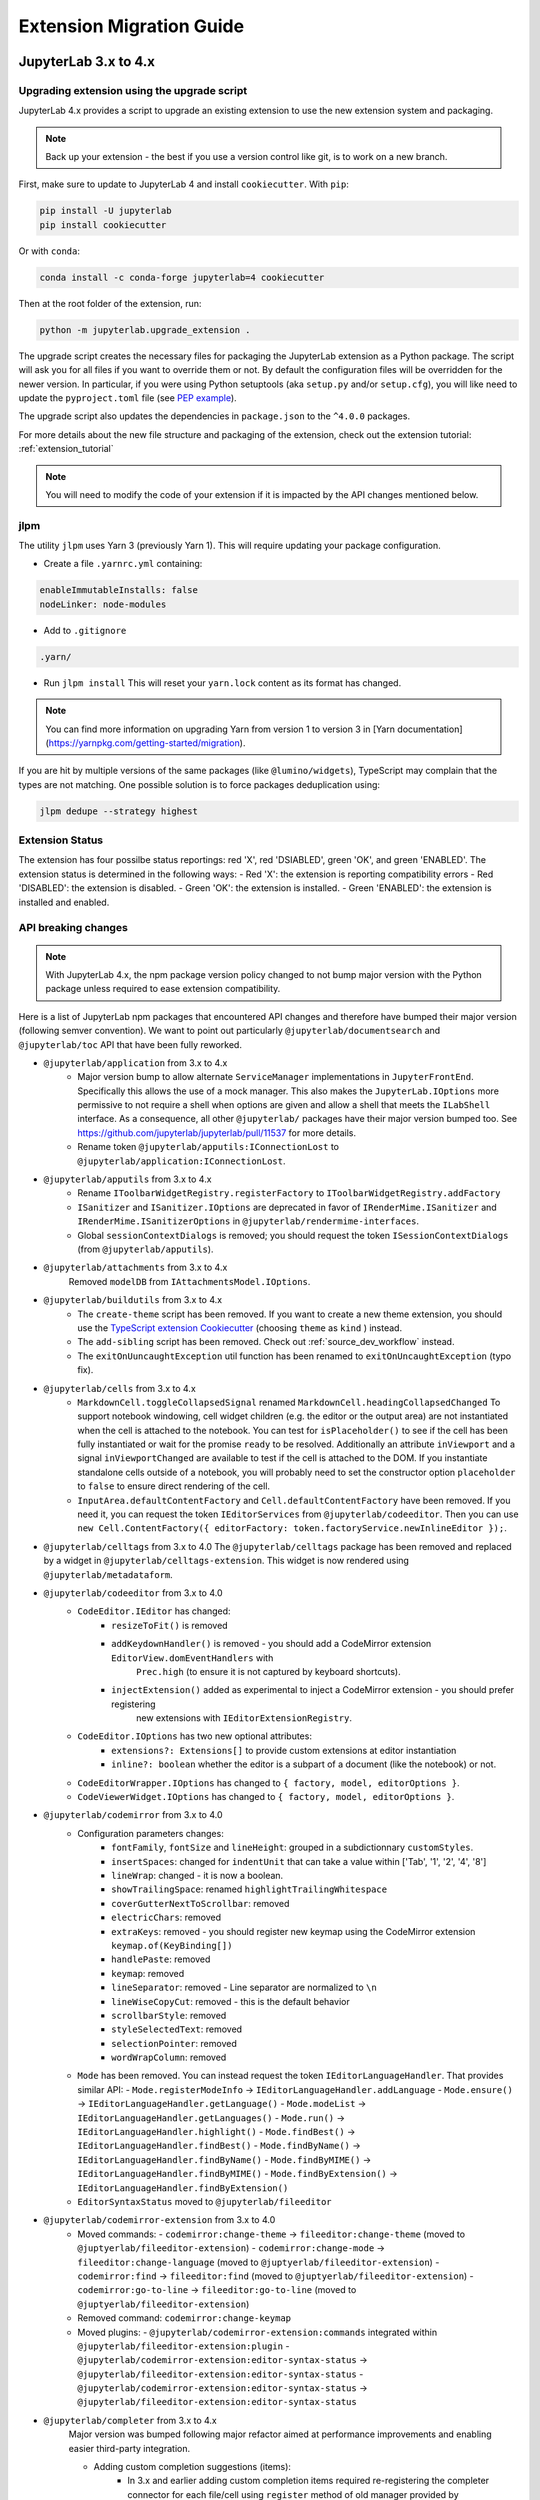 .. Copyright (c) Jupyter Development Team.
.. Distributed under the terms of the Modified BSD License.

.. _extension_migration:

Extension Migration Guide
================================================

JupyterLab 3.x to 4.x
---------------------

Upgrading extension using the upgrade script
^^^^^^^^^^^^^^^^^^^^^^^^^^^^^^^^^^^^^^^^^^^^

JupyterLab 4.x provides a script to upgrade an existing extension to use the new extension system and packaging.

.. note::

    Back up your extension - the best if you use a version control like git, is to work on a new branch.

First, make sure to update to JupyterLab 4 and install ``cookiecutter``. With ``pip``:

.. code:: bash

   pip install -U jupyterlab
   pip install cookiecutter


Or with ``conda``:

.. code:: bash

   conda install -c conda-forge jupyterlab=4 cookiecutter


Then at the root folder of the extension, run:

.. code:: bash

   python -m jupyterlab.upgrade_extension .

The upgrade script creates the necessary files for packaging the JupyterLab extension as a Python package.
The script will ask you for all files if you want to override them or not. By default the configuration files
will be overridden for the newer version. In particular, if you were using Python setuptools (aka ``setup.py``
and/or ``setup.cfg``), you will like need to update the ``pyproject.toml`` file (see
`PEP example <https://peps.python.org/pep-0621/#example>`_).

The upgrade script also updates the dependencies in ``package.json`` to the ``^4.0.0`` packages.

For more details about the new file structure and packaging of the extension, check out the extension tutorial: :ref:`extension_tutorial`

.. note::

    You will need to modify the code of your extension if it is impacted by the API changes mentioned below.

jlpm
^^^^

The utility ``jlpm`` uses Yarn 3 (previously Yarn 1). This will require updating your
package configuration.

- Create a file ``.yarnrc.yml`` containing:

.. code-block:: yaml

   enableImmutableInstalls: false
   nodeLinker: node-modules

- Add to ``.gitignore``

.. code-block::

   .yarn/

- Run ``jlpm install``
  This will reset your ``yarn.lock`` content as its format has changed.

.. note::

   You can find more information on upgrading Yarn from version 1 to version 3 in
   [Yarn documentation](https://yarnpkg.com/getting-started/migration).

If you are hit by multiple versions of the same packages (like ``@lumino/widgets``),
TypeScript may complain that the types are not matching. One possible solution
is to force packages deduplication using:

.. code-block:: sh

   jlpm dedupe --strategy highest

Extension Status
^^^^^^^^^^^^^^^^
The extension has four possilbe status reportings: red 'X', red 'DSIABLED', green 'OK', and green 'ENABLED'.
The extension status is determined in the following ways:
- Red 'X': the extension is reporting compatibility errors
- Red 'DISABLED': the extension is disabled.
- Green 'OK': the extension is installed.
- Green 'ENABLED': the extension is installed and enabled.

API breaking changes
^^^^^^^^^^^^^^^^^^^^

.. note::

   With JupyterLab 4.x, the npm package version policy changed to not bump major version with
   the Python package unless required to ease extension compatibility.

Here is a list of JupyterLab npm packages that encountered API changes and therefore have
bumped their major version (following semver convention). We want to point out particularly
``@jupyterlab/documentsearch`` and ``@jupyterlab/toc`` API that have been fully reworked.

- ``@jupyterlab/application`` from 3.x to 4.x
   * Major version bump to allow alternate ``ServiceManager`` implementations in ``JupyterFrontEnd``.
     Specifically this allows the use of a mock manager.
     This also makes the ``JupyterLab.IOptions`` more permissive to not require a shell when options are
     given and allow a shell that meets the ``ILabShell`` interface.
     As a consequence, all other ``@jupyterlab/`` packages have their major version bumped too.
     See https://github.com/jupyterlab/jupyterlab/pull/11537 for more details.
   * Rename token ``@jupyterlab/apputils:IConnectionLost`` to ``@jupyterlab/application:IConnectionLost``.
- ``@jupyterlab/apputils`` from 3.x to 4.x
   * Rename ``IToolbarWidgetRegistry.registerFactory`` to ``IToolbarWidgetRegistry.addFactory``
   * ``ISanitizer`` and ``ISanitizer.IOptions`` are deprecated in favor of ``IRenderMime.ISanitizer`` and
     ``IRenderMime.ISanitizerOptions`` in ``@jupyterlab/rendermime-interfaces``.
   * Global ``sessionContextDialogs`` is removed; you should request the token ``ISessionContextDialogs`` (from ``@jupyterlab/apputils``).
- ``@jupyterlab/attachments`` from 3.x to 4.x
   Removed ``modelDB`` from ``IAttachmentsModel.IOptions``.
- ``@jupyterlab/buildutils`` from 3.x to 4.x
   * The ``create-theme`` script has been removed. If you want to create a new theme extension, you
     should use the `TypeScript extension Cookiecutter <https://github.com/jupyterlab/extension-cookiecutter-ts>`_
     (choosing ``theme`` as ``kind`` ) instead.
   * The ``add-sibling`` script has been removed. Check out :ref:`source_dev_workflow` instead.
   * The ``exitOnUuncaughtException`` util function has been renamed to ``exitOnUncaughtException`` (typo fix).
- ``@jupyterlab/cells`` from 3.x to 4.x
   * ``MarkdownCell.toggleCollapsedSignal`` renamed ``MarkdownCell.headingCollapsedChanged``
     To support notebook windowing, cell widget children (e.g. the editor or the output area) are not instantiated
     when the cell is attached to the notebook. You can test for ``isPlaceholder()`` to see if the cell has been
     fully instantiated or wait for the promise ``ready`` to be resolved. Additionally an attribute ``inViewport``
     and a signal ``inViewportChanged`` are available to test if the cell is attached to the DOM.
     If you instantiate standalone cells outside of a notebook, you will probably need to set the constructor option
     ``placeholder`` to ``false`` to ensure direct rendering of the cell.
   * ``InputArea.defaultContentFactory`` and ``Cell.defaultContentFactory`` have been removed. If you need it, you
     can request the token ``IEditorServices`` from ``@jupyterlab/codeeditor``. Then you can use
     ``new Cell.ContentFactory({ editorFactory: token.factoryService.newInlineEditor });``.
- ``@jupyterlab/celltags`` from 3.x to 4.0
  The ``@jupyterlab/celltags`` package has been removed and replaced by a widget in ``@jupyterlab/celltags-extension``.
  This widget is now rendered using ``@jupyterlab/metadataform``.
- ``@jupyterlab/codeeditor`` from 3.x to 4.0
   * ``CodeEditor.IEditor`` has changed:
      - ``resizeToFit()`` is removed
      - ``addKeydownHandler()`` is removed - you should add a CodeMirror extension ``EditorView.domEventHandlers`` with
         ``Prec.high`` (to ensure it is not captured by keyboard shortcuts).
      - ``injectExtension()`` added as experimental to inject a CodeMirror extension - you should prefer registering
         new extensions with ``IEditorExtensionRegistry``.
   * ``CodeEditor.IOptions`` has two new optional attributes:
      - ``extensions?: Extensions[]`` to provide custom extensions at editor instantiation
      - ``inline?: boolean`` whether the editor is a subpart of a document (like the notebook) or not.
   * ``CodeEditorWrapper.IOptions`` has changed to ``{ factory, model, editorOptions }``.
   * ``CodeViewerWidget.IOptions`` has changed to ``{ factory, model, editorOptions }``.
- ``@jupyterlab/codemirror`` from 3.x to 4.0
   * Configuration parameters changes:
      - ``fontFamily``, ``fontSize`` and ``lineHeight``: grouped in a subdictionnary ``customStyles``.
      - ``insertSpaces``: changed for ``indentUnit`` that can take a value within ['Tab', '1', '2', '4', '8']
      - ``lineWrap``: changed - it is now a boolean.
      - ``showTrailingSpace``: renamed ``highlightTrailingWhitespace``
      - ``coverGutterNextToScrollbar``: removed
      - ``electricChars``: removed
      - ``extraKeys``: removed - you should register new keymap using the CodeMirror extension ``keymap.of(KeyBinding[])``
      - ``handlePaste``: removed
      - ``keymap``: removed
      - ``lineSeparator``: removed - Line separator are normalized to ``\n``
      - ``lineWiseCopyCut``: removed - this is the default behavior
      - ``scrollbarStyle``: removed
      - ``styleSelectedText``: removed
      - ``selectionPointer``: removed
      - ``wordWrapColumn``: removed
   * ``Mode`` has been removed. You can instead request the token ``IEditorLanguageHandler``. That provides
     similar API:
     - ``Mode.registerModeInfo`` -> ``IEditorLanguageHandler.addLanguage``
     - ``Mode.ensure()`` -> ``IEditorLanguageHandler.getLanguage()``
     - ``Mode.modeList`` -> ``IEditorLanguageHandler.getLanguages()``
     - ``Mode.run()`` -> ``IEditorLanguageHandler.highlight()``
     - ``Mode.findBest()`` -> ``IEditorLanguageHandler.findBest()``
     - ``Mode.findByName()`` -> ``IEditorLanguageHandler.findByName()``
     - ``Mode.findByMIME()`` -> ``IEditorLanguageHandler.findByMIME()``
     - ``Mode.findByExtension()`` -> ``IEditorLanguageHandler.findByExtension()``
   * ``EditorSyntaxStatus`` moved to ``@jupyterlab/fileeditor``
- ``@jupyterlab/codemirror-extension`` from 3.x to 4.0
   * Moved commands:
     - ``codemirror:change-theme`` -> ``fileeditor:change-theme`` (moved to ``@juptyerlab/fileeditor-extension``)
     - ``codemirror:change-mode`` -> ``fileeditor:change-language`` (moved to ``@juptyerlab/fileeditor-extension``)
     - ``codemirror:find`` -> ``fileeditor:find`` (moved to ``@juptyerlab/fileeditor-extension``)
     - ``codemirror:go-to-line`` -> ``fileeditor:go-to-line`` (moved to ``@juptyerlab/fileeditor-extension``)
   * Removed command: ``codemirror:change-keymap``
   * Moved plugins:
     - ``@jupyterlab/codemirror-extension:commands`` integrated within ``@jupyterlab/fileeditor-extension:plugin``
     - ``@jupyterlab/codemirror-extension:editor-syntax-status`` -> ``@jupyterlab/fileeditor-extension:editor-syntax-status``
     - ``@jupyterlab/codemirror-extension:editor-syntax-status`` -> ``@jupyterlab/fileeditor-extension:editor-syntax-status``
- ``@jupyterlab/completer`` from 3.x to 4.x
   Major version was bumped following major refactor aimed at performance improvements and enabling easier third-party integration.

   * Adding custom completion suggestions (items):
      - In 3.x and earlier adding custom completion items required re-registering the completer connector for each file/cell
        using ``register`` method of old manager provided by ``ICompletionManager`` token; in 4.x this token and associated
        ``ICompletableAttributes`` interface was removed and a proper method of registering a custom source of completions
        (a provider of completions) was added. To create a completer provider  for JupyterLab, users need to implement the
        ``ICompletionProvider`` interface and then register this provider with ``ICompletionProviderManager`` token.
      - In 3.x merging completions from different sources had to be performed by creating a connector internally merging
        results from other connectors. in 4.x ``IProviderReconciliator`` is used to merge completions from multiple providers,
        and can be customised in constructor for custom completion handlers (``CompletionHandler``); customizing reconciliator
        in JupyterLab-managed completers is not yet possible.
   * Rendering with ``Completer.IRenderer``:
      - In 3.x it was not possible to easily swap the renderer of JupyterLab-managed completers.
        In 4.x the renderer from the completion provider with highest rank is now used for all
        JupyterLab-managed completers. This behaviour is subject to revision in the future (please leave feedback).
      - Completer box is now using delayed rendering for off-screen content to improve time to first paint
        for top suggestions. To position the completer without rendering all items we search for the widest
        item using heuristic which can be adjusted in custom renderers (``itemWidthHeuristic``).
      - The documentation panel now implements a loading indicator (a progress bar) customizable via
        optional ``createLoadingDocsIndicator`` renderer method.
      - ``createItemNode`` was removed in favour of ``createCompletionItemNode`` which is now required.
      - ``createCompletionItemNode`` is no longer responsible for sanitization of labels which is now a
        responsibility of the model (see below).
   * Model:
      - In 3.x it was not possible to easily swap the model of JupyterLab-managed completers.
        In 4.x the model factory from the completion provider with highest rank is now used for
        JupyterLab-managed completers. This behaviour is subject to revision in the future (please leave feedback).
      - Old methods for updating and accessing the completion items: ``setOptions``, ``options``, and ``items`` were removed
        in favour of ``completionItems`` and ``setCompletionItems`` which are now required members of ``Completer.IModel``.
      - New signal ``queryChanged`` was added and has to be emitted by models.
      - Model is now responsible for sanitization of labels and preserving original label on ``insertText`` attribute
        (if not already defined); this change was required to properly handle escaping of HTML tags.
- ``@jupyterlab/codeeditor`` from 3.x to 4.x
   * Remove ``ISelectionStyle`` (and therefore ``defaultSelectionStyle`` and ``IEditor.selectionStyle``). This was envisaged
     for real-time collaboration. But this is not used in the final implementation.
- ``@jupyterlab/console`` from 3.x to 4.x
   The type of ``IConsoleHistory.sessionContext`` has been updated to ``ISessionContext | null`` instead of ``ISessionContext``.
   This might break the compilation of plugins accessing the ``sessionContext`` from a ``ConsoleHistory``,
   in particular those with the strict null checks enabled.
- ``@jupyterlab/coreutils`` from 3.x to 4.x
   The ``Time`` namespace does not use the ``moment`` library anymore for managing dates. Instead it switched to using
   the ``Intl`` API now available in modern web browsers. The ``Time.format`` function is still available but does not accept the
   ``timeFormat`` argument anymore.
- ``@jupyterlab/debugger`` from 3.x to 4.x
   * The command ``debugger:pause`` command ID has been renamed ``debugger:pause-on-exceptions`` to avoid ambiguity with
     pausing the current running thread.
- ``@jupyterlab/docmanager`` from 3.x to 4.x
   * The ``renameDialog`` now receives the ``DocumentRegistry.Context`` instead of a path.
   * The interface ``DocumentManager.IWidgetOpener`` is now ``IDocumentWidgetOpener`` and is provided
     by a new plugin ``@jupyterlab/docmanager-extension:opener``.
     The ``IDocumentWidgetOpener`` interface also now defines an ```opened``` signal that is emitted when a widget is opened.
   * Removed the property ``docProviderFactory`` from the interface ``DocumentManager.IOptions``.
- ``@jupyterlab/docregister`` from 3.x to 4.x
   * ``TextModelFactory.preferredLanguage(path: string)`` will always return ``''``. The editor languages is not available globally to provided it.
     You can recover the feature if needed, by requesting the token ``IEditorLanguageHandler`` from ``@jupyterlab/codemirror``. Then you can use
     ``token.findByFileName(widget.context.path)?.name ?? ''``.
- ``@jupyterlab/docprovider`` from 3.x to 4.x
   This package is no longer present in JupyterLab. For documentation related to Real-Time Collaboration, please check out
   `RTC's documentation <https://jupyterlab.readthedocs.io/en/latest/user/rtc.html>`_
- ``@jupyterlab/docregistry`` from 3.x to 4.x
   * Removed the property ``docProviderFactory`` from the interface ``Context.IOptions``.
   * The constructor of the class ``DocumentModel`` receives a parameter ``DocumentModel.IOptions``.
   * The method ``IModelFactory.createNew`` receives a parameter ``DocumentRegistry.IModelOptions``.
   * The method ``TextModelFactory.createNew`` receives a parameter ``DocumentModel.IOptions``.
- ``@jupyterlab/documentsearch`` from 3.x to 4.x
   * ``@jupyterlab/documentsearch:plugin`` has been renamed to ``@jupyterlab/documentsearch-extension:plugin``
   * ``@jupyterlab/documentsearch:labShellWidgetListener`` has been renamed to ``@jupyterlab/documentsearch-extension:labShellWidgetListener``

   This may impact application configuration (for instance if the plugin was disabled).
   The search provider API has been fully reworked. But the logic is similar, for new type of documents
   you will need to register a ``ISearchProviderFactory`` to the ``ISearchProviderRegistry``. The
   factory will build a ``ISearchProvider`` for the document widget.
- ``@jupyterlab/extensionmanager`` from 3.x to 4.x
   The frontend API has been drastically reduced to fetch all information from the backend. It is now advised
   that you implement a custom ``ExtensionManager`` class for your needs rather than overriding the frontend plugins.
   See ``jupyterlab/extensions/pypi.py`` for an example using PyPI.org and pip. You can then register your manager
   by defining an entry point in the Python package; see ``pyproject.toml::project.entry-points."jupyterlab.extension_manager_v1"``.
- ``@jupyterlab/fileeditor`` from 3.x to 4.x
   Remove the class ``FileEditorCodeWrapper``, instead, you can use ``CodeEditorWrapper`` from ``@jupyterlab/codeeditor``.
- ``@jupyterlab/filebrowser`` from 3.x to 4.x
   * Remove the property ``defaultBrowser`` from the interface  ``IFileBrowserFactory``. The default browser is now provided by it own
     plugin by requiring the token ``IDefaultFileBrowser``.
   * Remove the ``useFuzzyFilter`` setter from the ``FileBrowser`` class.
- ``@jupyterlab/filebrowser-extension`` from 3.x to 4.x
   Remove command ``filebrowser:create-main-launcher``. You can replace by ``launcher:create`` (same behavior)
   All launcher creation actions are moved to ``@jupyterlab/launcher-extension``.
- ``@jupyterlab/imageviewer-extension`` from 3.x to 4.x
   Removed ``addCommands`` from public API
- ``@jupyterlab/mainmenu`` from 3.x to 4.x
   * ``IMainMenu.addMenu`` signature changed from ``addMenu(menu: Menu, options?: IMainMenu.IAddOptions): void``
     to ``addMenu(menu: Menu, update?: boolean, options?: IMainMenu.IAddOptions): void``
   * Removed ``createEditMenu``, ``createFileMenu``, ``createKernelMenu``, ``createViewMenu``, ``createRunMenu``,
     ``createTabsMenu``, ``createHelpMenu`` from public API.
- ``@jupyterlab/notebook`` from 3.x to 4.x
   * ``NotebookWidgetFactory.IOptions`` has no ``sessionDialogs`` option any more.
   * The ``NotebookPanel._onSave`` method is now ``private``.
   * ``NotebookActions.collapseAll`` method renamed to ``NotebookActions.collapseAllHeadings``.
   * Command ``Collapsible_Headings:Toggle_Collapse`` renamed to ``notebook:toggle-heading-collapse``.
   * Command ``Collapsible_Headings:Collapse_All`` renamed to ``notebook:collapse-all-headings``.
   * Command ``Collapsible_Headings:Expand_All`` renamed to ``notebook:expand-all-headings``.
   * To support windowing, a new method ``scrollToItem(index, behavior)`` is available to scroll to any
     cell that may or may not be in the DOM. And new ``cellInViewportChanged`` signal is available to listen
     for cells entering or leaving the viewport (in windowing mode). And ``scrollToCell(cell)`` is now returning
     a ``Promise<void>`` calling internally ``scrollToItem``.
   * ``fullyRendered``, ``placeholderCellRendered`` and ``remainingCellToRenderCount`` have been removed.
     The defer rendering mode still exists. It will render some cells during spare CPU Idle time.
   * Settings ``numberCellsToRenderDirectly``, ``remainingTimeBeforeRescheduling``, ``renderCellOnIdle``,
     ``observedTopMargin`` and ``observedBottomMargin`` have been removed. Instead a ``windowingMode``
     with value of *defer*, *full* or *none* and ``overscanCount`` have been added to manage the rendering
     mode.
   * Added the property ``sharedModel`` to the interface ``NotebookModel.IOptions``.
   * The method ``NotebookModelFactory.createNew`` receives a parameter ``NotebookModelFactory.IModelOptions``.
   * The default Notebook toolbar's ``restart-and-run`` button now refers to the command
     ``notebook:restart-run-all`` instead of ``runmenu:restart-and-run-all``.
   * ``StaticNotebook.defaultContentFactory`` has been removed. If you need it, you can request the token
     ``IEditorServices`` from ``@jupyterlab/codeeditor``. You can obtain it by requested
     ``new NotebookPanel.ContentFactory({ editorFactory: token.factoryService.newInlineEditor });``
   * ``notebooktools`` module does not provides anymore the ``ActiveCellTool``, the ``NotebookMetadataEditorTool``
     and the ``CellMetadataEditorTool``. All these widget are replaced by widgets in ``@jupyterlab/notebook-extension``,
     and are rendered using ``@jupyterlab/metadataform``.
     The ``KeySelector`` has also been removed as not used anymore, replaced by the use of ``@jupyterlab/metadataform``
     to provides selection for metadata keys.
- ``@jupyterlab/rendermime`` from 3.x to 4.x
   * The markdown parser has been extracted to its own plugin ``@jupyterlab/markedparser-extension:plugin``
     that provides a new token ``IMarkdownParser`` (defined in ``@jupyterlab/rendermime``).
     Consequently the ``IRendererFactory.createRenderer`` has a new option ``markdownParser``.
   * [Not breaking] ``IRenderMime.IExtension`` has a new optional ``description: string`` attribute for documentation.
- ``@jupyterlab/rendermime-interfaces`` from 3.x to 4.x
  Remove ``IRenderMime.IRenderer.translator?`` attribute; the translator object is still passed to
  the constructor if needed by the renderer factory.
- ``@jupyterlab/services`` from 6.x to 7.x
   * Remove ``Contents.IDrive.modelDBFactory`` and ``Contents.IManager.getModelDBFactory``.
   * Added ``Contents.IDrive.sharedModelFactory`` and ``Contents.IManager.getsharedModelFactory``.
- ``@jupyterlab/shared-models`` from 3.x to 4.x
   This package is no longer present in JupyterLab. For documentation related to the shared models,
   please check out `@jupyter/ydoc documentation <https://jupyter-ydoc.readthedocs.io/en/latest>`_.
- ``@jupyterlab/statusbar`` from 3.x to 4.x
   * Setting ``@jupyterlab/statusbar-extension:plugin . startMode`` moved to ``@jupyterlab/application-extension:shell . startMode``
   * Plugin ``@jupyterlab/statusbar-extension:mode-switch`` renamed to ``@jupyterlab/application-extension:mode-switch``
   * Plugin ``@jupyterlab/statusbar-extension:kernel-status`` renamed to ``@jupyterlab/apputils-extension:kernel-status``
   * Plugin ``@jupyterlab/statusbar-extension:running-sessions-status`` renamed to ``@jupyterlab/apputils-extension:running-sessions-status``
   * Plugin ``@jupyterlab/statusbar-extension:line-col-status`` renamed to ``@jupyterlab/codemirror-extension:line-col-status``
   * ``HoverBox`` component moved from ``@jupyterlab/apputils`` to ``@jupyterlab/ui-components``.
   * Removed ``STATUSBAR_PLUGIN_ID`` from public API.
- ``@jupyterlab/terminal`` from 3.x to 4.x
   * Xterm.js upgraded from 4.x to 5.x
   * ``IThemeObject.selection`` renamed to ``selectionBackground``
- ``@jupyterlab/terminal-extension`` from 3.x to 4.x
   Removed ``addCommands`` from public API
- ``@jupyterlab/toc`` from 3.x to 4.x
   ``@jupyterlab/toc:plugin`` renamed ``@jupyterlab/toc-extension:registry``
   This may impact application configuration (for instance if the plugin was disabled).
   The namespace ``TableOfContentsRegistry`` has been renamed ``TableOfContents``.
   The API has been fully reworked. The new table of content providers must implement a factory
   ``TableOfContents.IFactory`` that will create a model ``TableOfContents.IModel<TableOfContents.IHeading>``
   for supported widget. The model provides a list of headings described by a ``text`` and
   a ``level`` and optionally a ``prefix``, a ``collapsed`` state and a ``dataset`` (data
   DOM attributes dictionary).
- ``@jupyterlab/ui-components`` from 3.x to 4.x
   * Major version bumped following removal of Blueprint JS dependency. Extensions using proxied
     components like ``Checkbox``, ``Select`` or ``Intent`` will need to import them explicitly
     from Blueprint JS library. Extensions using ``Button``, ``Collapse`` or ``InputGroup`` may
     need to switch to the Blueprint components as the interfaces of those components in JupyterLab
     do not match those of Blueprint JS.
   * Remove ``Collapse`` React component.
   * Form component registry changes:
      - Rename the plugin ``'@jupyterlab/ui-components-extension:form-component-registry'`` to ``'@jupyterlab/ui-components-extension:form-renderer-registry'``
      - Rename the ``IFormComponentRegistry`` token to ``IFormRendererRegistry``, from ``@jupyterlab/ui-components:ISettingEditorRegistry``
        to ``@jupyterlab/ui-components:IFormRendererRegistry``.
      - The ``FormRendererRegistry`` registers ``IFormRenderer`` instead of ``Field`` renderers.
        A ``IFormRenderer`` defines a ``fieldRenderer`` (this is the renderer to set for backward compatibility)
        or a ``widgetRenderer``.
        The renderer id must follow the convention ``<ISettingRegistry.IPlugin.id>.<propertyName>``. This is to
        ensure a custom renderer is not used for property with the same name but different schema.
- ``@jupyterlab/translation`` from 3.x to 4.x
  Renamed the method ``locale`` into the property ``languageCode`` in the ``NullTranslator``
- ``@jupyterlab/vdom`` and ``@jupyterlab/vdom-extension`` have been removed.
  The underlying `vdom <https://github.com/nteract/vdom>`_ Python package is unmaintained.
  So it was decided to drop it from core packages.
- ``jupyter.extensions.hub-extension`` from 3.x to 4.x
   * Renamed ``jupyter.extensions.hub-extension`` to ``@jupyterlab/hub-extension:plugin``.
   * Renamed ``jupyter.extensions.hub-extension:plugin`` to ``@jupyterlab/hub-extension:menu``.
- TypeScript 5.0 update
  As a result of the update to TypeScript 5.0, a couple of interfaces have had their definitions changed.
  The ``anchor`` parameter of ``HoverBox.IOptions`` is now a ``DOMRect`` instead of ``ClientRect``.
  The ``CodeEditor.ICoordinate`` interface now extends ``DOMRectReadOnly`` instead of ``JSONObject, ClientRect``.
- React 18.2.0 update
  The update to React 18.2.0 (from 17.0.1) should be propagated to extensions as well.
  Here is the documentation about the `migration to react 18 <https://reactjs.org/blog/2022/03/08/react-18-upgrade-guide.html>`_.

Testing with Jest
^^^^^^^^^^^^^^^^^

Jest has been updated to 29.2.0 (and *ts-jest* to 29.0.0). And therefore the jest configuration provided by
``@jupyterlab/testutils`` is compatible for that version. In particular:

- The unmaintained reporter ``jest-summary-reporter`` has been replaced by the new default ``github-actions`` reporter.
- The helper ``flakyIt`` has been removed. You can use the new `jest.retryTimes <https://jestjs.io/docs/jest-object#jestretrytimesnumretries-options>`_ instead.

With JupyterLab 4, we fixed circular dependencies due to the ``testutils`` package. So it is now only a facade to export
helpers from various core packages. The exported helpers are the same as before expect for:

- ``NBTestUtils.DEFAULT_CONTENT``: Removed - you could imported from ``@jupyterlab/notebook/lib/testutils`` but we strongly advice not to and to use your own test data.
- ``NBTestUtils.DEFAULT_CONTENT_45``: Removed

Testing with Galata
^^^^^^^^^^^^^^^^^^^

The in-page helpers are now in an JupyterLab extension to live in the common Webpack shared scoped. That new extension
is contained in the JupyterLab python package at ``jupyterlab.galata``. It requires to update your Jupyter server
configuration by adding the following line:

.. code-block:: python

    import jupyterlab
    c.LabApp.extra_labextensions_path = str(Path(jupyterlab.__file__).parent / "galata")

.. note::

    To ease configuration, we have introduce a new helper function ``jupyterlab.galata.configure_jupyter_server``. So you can
    simplify the server configuration to be ``jupyterlab.galata.configure_jupyter_server(c)``.

Here are the changes in the Javascript package ``@jupyterlab/galata`` from 4.x to 5.x:
   * ``ContentsHelper`` and ``galata.newContentsHelper`` have new constructor arguments to use Playwright API request object:
     ``new ContentsHelper(baseURL, page?, request?)`` -> ``new ContentsHelper(request?, page?)``
     ``galata.newContentsHelper(baseURL, page?, request?)`` -> ``galata.newContentsHelper(request?, page?)``
     you need to provide ``request`` or ``page``; they both are fixtures provided by Playwright.
   * ``galata.Mock.clearRunners(baseURL, runners, type)`` -> ``galata.Mock.clearRunners(request, runners, type)``
   * In-pages helpers are now in an extension define in ``jupyterlab/galata/extension`` and
     store in ``@jupyterlab/galata/lib/extension``. And the global object has been renamed ``window.galata`` instead
     of ``window.galataip`` (it still exists but it is deprecated).

Deprecated code removed
^^^^^^^^^^^^^^^^^^^^^^^

The following deprecated API's have been removed:

- ``@jupyterlab/csvviewer``: ``CSVDelimiter.delimiterChanged`` has been removed - dead code. You can directly access the delimiter from the ``CSVViewer`` widget.
- ``@jupyterlab/mainmenu``: ``IJupyterLabMenu`` and ``JupyterLabMenu`` have been removed. You can use directly ``IRankedMenu`` and ``RankedMenu`` from ``@jupyterlab/ui-components``
- ``@jupyterlab/notebook``: ``NotebookWidgetFactory`` default toolbar is now empty as the button helpers are deprecated.
- ``@jupyterlab/rendermime``: ``RenderMimeRegistry.IUrlResolverOptions`` does not accept ``session``; you must set the ``path`` (accessible through ``session.path``).
- ``@jupyterlab/ui-components``:
   * ``RankedMenu.menu : Menu`` has been removed as ``RankedMenu`` inherits from ``Menu``.
   * ``LabIconStyle.IProps`` does not accept ``kind`` nor ``justify``. You should use ``stylesheet`` or ``elementPosition`` respectively.

Extension Development Changes
^^^^^^^^^^^^^^^^^^^^^^^^^^^^^

- The ``externalExtensions`` field in the ``dev_mode/package.json`` file corresponding to the ``@jupyterlab/application-top``
  ``private`` package has now been removed in ``4.0``. If you were using this field to develop source extensions against
  a development build of JupyterLab, you should instead switch to the federated extensions system (via the ``--extensions-in-dev-mode`` flag)
  or to using the ``--splice-source`` option. See :ref:`prebuilt_dev_workflow` and :ref:`source_dev_workflow` for more information.
- The ``webpack`` dependency in ``@jupyterlab/builder`` has been updated to ``5.72`` (or newer). Base rules have been updated to use the
  `Asset Modules <https://webpack.js.org/guides/asset-modules>`_ instead of the previous ``file-loader``, ``raw-loader`` and ``url-loader``.
  This might affect third-party extensions if they were relying on specific behaviors from these loaders.
- In JupyterLab 3.x, the CSS for a _disabled_ prebuilt extensions would still be loaded on the page.
  This is no longer the case in JupyterLab 4.0.
- ``window.jupyterlab`` is not exposed anymore when starting JupyterLab with the ``--expose-app-in-browser`` flag.
  Use ``window.jupyterapp`` instead.

.. _extension_migration_3.5_3.6:

JupyterLab 3.5 to 3.6
---------------------

AsyncIterable Support
^^^^^^^^^^^^^^^^^^^^^

For the events service, we are using a JavaScript feature introduced in ES2018. If your code is
using TypeScript with ES2017 target (as JupyterLab 3.6), you will either need to update your
target to ES2018 or add ``"ES2018"`` to the `TypeScript lib option <https://www.typescriptlang.org/tsconfig#lib>`_.

.. note::

    JupyterLab 3.6.0 was released with an updated target "ES2018". We strongly advise updating to 3.6.1,
    which reverts the target back to "ES2017".


Jest configuration update
^^^^^^^^^^^^^^^^^^^^^^^^^

If you are using jest to test your extension, some new ES6 packages dependencies are added to JupyterLab 3.6.
They need to be ignore when transforming the code with Jest. You will need to update the
``transformIgnorePatterns`` to match:

.. code-block:: javascript
    :emphasize-lines: 3

    const esModules = [
      '@jupyterlab/',
      '@jupyter/ydoc',
      'lib0',
      'y\\-protocols',
      'y\\-websocket',
      'yjs'
    ].join('|');

    // ...

    transformIgnorePatterns: [`/node_modules/(?!${esModules}).+`]

For more information, have a look at :ref:`testing_with_jest`.

Real-Time Collaboration
^^^^^^^^^^^^^^^^^^^^^^^
In JupyterLab v3.6, it is necessary to install Jupyter Server v2.0 to use real-time collaboration.
This requirement was introduced to take advantage of the new identity API in Jupyter Server v2.0.

On the other side, we also changed how JupyterLab loads documents (only in collaborative mode).
Instead of using the content API, now the provider opens a WebSocket connection to the
`YDocWebSocketHandler`, which is implemented in an external
`jupyter server extension <https://github.com/jupyter-server/jupyter_server_ydoc>`__.

In addition, the shared models' package was moved to an external package called `@jupyter/ydoc
<https://github.com/jupyter-server/jupyter_ydoc>`__. All the extensions that depend on
``@jupyterlab/shared-models`` will need to update to depend in ``@jupyter/ydoc@~0.2.2``; the API should
be the same.

**API Changes:**
To be able to fix RTC and make it stable. It was necessary to change the API and make a few breaking changes.
These changes should not affect the vast majority of extensions. They will only affect a couple
of extensions focused on RTC.

It was necessary to change the paradigm of how JupyterLab loads documents and replace the locking mechanism
in the back-end. Instead of identifying the first client to open the document, it now centralizes
the process by instantiating a YDoc client in the back-end. This client is the only one that loads
the content of the document into memory and shares it with every other client connected.

The involved packages are:

- ``@jupyterlab/docprovider``:
   * The interface ``IDocumentProvider``, now extends from ``IDisposable``.
     Removed: ``acquireLock``, ``releaseLock``, ``setPath``, ``destroy``, ``requestInitialContent`` and ``putInitializedState``.
     Added: ``ready`` and ``isDisposed``.

   * ``IDocumentProviderFactory.IOptions`` is now templated with ``T extends ISharedDocument = ISharedDocument``.
     And the ``ymodel`` attribute has been renamed ``model`` typed ``T`` (relaxing typing from ``YDocument`` to ``ISharedDocument``).

   * ``WebSocketProviderWithLocks`` has been renamed to ``WebSocketProvider``.
     It does not extend ``WebSocketProvider`` from ``y-websocket`` anymore.

   * ``WebSocketProvider.IOptions`` has a new optional attribute, ``user``.

- ``@jupyterlab/services``:
   * The interface ``IManager`` has a new optional property, ``user`` that implement `User.IManager <../api/interfaces/services.User.IManager.html>`_.

   * The ``ServiceManager`` class implements the optional property ``user`` from the ``IManager``.


.. _extension_migration_3.0_3.1:

JupyterLab 3.0 to 3.1
---------------------

New main and context menus customization
^^^^^^^^^^^^^^^^^^^^^^^^^^^^^^^^^^^^^^^^

JupyterLab 3.1 introduces a new way to hook commands into :ref:`mainmenu` and :ref:`context_menu`.
It allows the final user to customize those menus through settings as it is already possible for
the shortcuts.
Using the API is not recommended any longer except to create dynamic menus.


Jest configuration update
^^^^^^^^^^^^^^^^^^^^^^^^^

If you are using jest to test your extension, some new ES6 packages dependencies are added to JupyterLab.
They need to be ignore when transforming the code with Jest. You will need to update the
``transformIgnorePatterns`` to match:

.. code::

   const esModules = [
     '@jupyterlab/',
     'lib0',
     'y\\-protocols',
     'y\\-websocket',
     'yjs'
   ].join('|');

   // ...

   transformIgnorePatterns: [`/node_modules/(?!${esModules}).+`]

For more information, have a look at :ref:`testing_with_jest`.

.. note::

   Here is an example of pull request to update to JupyterLab 3.1 in ``@jupyterlab/git`` extension:
   https://github.com/jupyterlab/jupyterlab-git/pull/979/files


.. _extension_migration_2_3:

JupyterLab 2.x to 3.x
---------------------

Here are some helpful tips for migrating an extension from JupyterLab 2.x to JupyterLab 3.x.

Upgrading library versions manually
^^^^^^^^^^^^^^^^^^^^^^^^^^^^^^^^^^^

To update the extensions so it is compatible with the 3.0 release, update the compatibility
range of the ``@jupyterlab`` dependencies in the ``package.json``. The diff should be similar to:

.. code:: diff

   index 6f1562f..3fcdf37 100644
   ^^^ a/package.json
   +++ b/package.json
      "dependencies": {
   -    "@jupyterlab/application": "^2.0.0",
   +    "@jupyterlab/application": "^3.0.0",

Upgrading library versions using the upgrade script
^^^^^^^^^^^^^^^^^^^^^^^^^^^^^^^^^^^^^^^^^^^^^^^^^^^

JupyterLab 3.0 provides a script to upgrade an existing extension to use the new extension system and packaging.

First, make sure to update to JupyterLab 3.0 and install ``jupyter-packaging`` and ``cookiecutter``. With ``pip``:

.. code:: bash

   pip install jupyterlab -U
   pip install jupyter-packaging cookiecutter


Or with ``conda``:

.. code:: bash

   conda install -c conda-forge jupyterlab=3 jupyter-packaging cookiecutter


Then at the root folder of the extension, run:

.. code:: bash

   python -m jupyterlab.upgrade_extension .

The upgrade script creates the necessary files for packaging the JupyterLab extension as a Python package, such as
``setup.py`` and ``pyproject.toml``.

The upgrade script also updates the dependencies in ``package.json`` to the ``^3.0.0`` packages. Here is an example diff:

.. code:: diff

   index 6f1562f..3fcdf37 100644
   ^^^ a/package.json
   +++ b/package.json
   @@ -29,9 +29,13 @@
      "scripts": {
   -    "build": "tsc",
   -    "build:labextension": "npm run clean:labextension && mkdirp myextension/labextension && cd myextension/labextension && npm pack ../..",
   -    "clean": "rimraf lib tsconfig.tsbuildinfo",
   +    "build": "jlpm run build:lib && jlpm run build:labextension:dev",
   +    "build:prod": "jlpm run build:lib && jlpm run build:labextension",
   +    "build:lib": "tsc",
   +    "build:labextension": "jupyter labextension build .",
   +    "build:labextension:dev": "jupyter labextension build --development True .",
   +    "clean": "rimraf lib tsconfig.tsbuildinfo myextension/labextension",
   +    "clean:all": "jlpm run clean:lib && jlpm run clean:labextension",
      "clean:labextension": "rimraf myextension/labextension",
      "eslint": "eslint . --ext .ts,.tsx --fix",
      "eslint:check": "eslint . --ext .ts,.tsx",
   @@ -59,12 +63,12 @@
      ]
      },
      "dependencies": {
   -    "@jupyterlab/application": "^2.0.0",
   -    "@jupyterlab/apputils": "^2.0.0",
   -    "@jupyterlab/observables": "^3.0.0",
   +    "@jupyterlab/builder": "^3.0.0",
   +    "@jupyterlab/application": "^3.0.0",
   +    "@jupyterlab/apputils": "^3.0.0",
   +    "@jupyterlab/observables": "^3.0.0",
      "@lumino/algorithm": "^1.2.3",
      "@lumino/commands": "^1.10.1",
      "@lumino/disposable": "^1.3.5",
   @@ -99,6 +103,13 @@
   -    "typescript": "~3.8.3"
   +    "typescript": "~4.0.1"
      },
      "jupyterlab": {
   -    "extension": "lib/plugin"
   +    "extension": "lib/plugin",
   +    "outputDir": "myextension/labextension/"
      }
   }


On the diff above, we see that additional development scripts are also added, as they are used by the new extension system workflow.

The diff also shows the new ``@jupyterlab/builder`` as a ``devDependency``.
``@jupyterlab/builder`` is a package required to build the extension as a federated (prebuilt) extension.
It hides away internal dependencies such as ``webpack``, and produces the assets that can then be distributed as part of a Python package.

Extension developers do not need to interact with ``@jupyterlab/builder`` directly, but instead can use the
``jupyter labextension build`` command. This command is run automatically as part of the ``build`` script
(``jlpm run build``).

For more details about the new file structure and packaging of the extension, check out the extension tutorial: :ref:`extension_tutorial`

Publishing the extension to PyPI and conda-forge
^^^^^^^^^^^^^^^^^^^^^^^^^^^^^^^^^^^^^^^^^^^^^^^^

Starting from JupyterLab 3.0, extensions can be distributed as a Python package.

The extension tutorial provides explanations to package the extension so it can be
published on PyPI and conda forge: :ref:`extension_tutorial_publish`.

.. note::

   While publishing to PyPI is the new recommended way for distributing extensions to users,
   it is still useful to continue publishing extensions to ``npm`` as well,
   so other developers can extend them in their own extensions.


.. _extension_migration_1_2:

JupyterLab 1.x to 2.x
---------------------

Here are some helpful tips for migrating an extension from JupyterLab 1.x to
JupyterLab 2.x. We will look at two examples of extensions that cover most of
the APIs that extension authors might be using:

- ``@jupyterlab/debugger`` migration pull request:
  https://github.com/jupyterlab/debugger/pull/337/files

- ``@jupyterlab/shortcutui`` migration pull request:
  https://github.com/jupyterlab/jupyterlab-shortcutui/pull/53/files

Upgrading library versions
^^^^^^^^^^^^^^^^^^^^^^^^^^

The ``@phosphor/*`` libraries that JupyterLab 1.x uses have been renamed to
``@lumino/*``. Updating your ``package.json`` is straightforward. The easiest
way to do this is to look in the
`JupyterLab core packages code base <https://github.com/jupyterlab/jupyterlab/tree/master/packages>`__
and to simply adopt the versions of the relevant libraries that are used
there.

.. figure:: images/extension_migration_dependencies_debugger.png
   :align: center
   :class: jp-screenshot
   :alt: Updating the debugger extension's libraries in package.json

   Updating the debugger extension's libraries in ``package.json``

.. figure:: images/extension_migration_dependencies_shortcuts.png
   :align: center
   :class: jp-screenshot
   :alt: Updating the shortcuts UI extension's libraries in package.json

   Updating the shortcuts UI extension's libraries in ``package.json``

.. tip::
  In these examples, note that we are using the ``2.0.0-beta.x`` version of
  many libraries. This was to test the extensions against the JupyterLab 2.0
  beta release before the final version. For the final release, your
  ``package.json`` should depend on version ``^2.0.0`` of these packages.

Migrating from ``@phosphor`` to ``@lumino``
^^^^^^^^^^^^^^^^^^^^^^^^^^^^^^^^^^^^^^^^^^-

The foundational packages used by JupyterLab are now all prefixed with the NPM
namespace ``@lumino`` instead of ``@phosphor``. The APIs for these packages
have not changed. The ``@phosphor`` namespaced imports need to be updated to
the new ``@lumino`` namespaced packages:

.. list-table:: Update from ``@phosphor/...`` to ``@lumino/...``

  * - ``@phosphor/application``
    - ``@lumino/application``
  * - ``@phosphor/collections``
    - ``@lumino/collections``
  * - ``@phosphor/commands``
    - ``@lumino/commands``
  * - ``@phosphor/coreutils``
    - ``@lumino/coreutils``
  * - ``@phosphor/datagrid``
    - ``@lumino/datagrid``
  * - ``@phosphor/datastore``
    - ``@lumino/datastore``
  * - ``@phosphor/default-theme``
    - ``@lumino/default-theme``
  * - ``@phosphor/disposable``
    - ``@lumino/disposable``
  * - ``@phosphor/domutils``
    - ``@lumino/domutils``
  * - ``@phosphor/dragdrop``
    - ``@lumino/dragdrop``
  * - ``@phosphor/keyboard``
    - ``@lumino/keyboard``
  * - ``@phosphor/messaging``
    - ``@lumino/messaging``
  * - ``@phosphor/properties``
    - ``@lumino/properties``
  * - ``@phosphor/signaling``
    - ``@lumino/signaling``
  * - ``@phosphor/virtualdom``
    - ``@lumino/virtualdom``
  * - ``@phosphor/widgets``
    - ``@lumino/widgets``

.. warning::
  ``p-`` prefixed CSS classes, ``data-p-`` attributes and ``p-`` DOM events
  are deprecated. They will continue to work until the next major release of
  Lumino.

  - ``.p-`` CSS classes such as ``.p-Widget`` should be updated to ``.lm-``,
    e.g. ``.lm-Widget``
  - ``data-p-`` attributes such as ``data-p-dragscroll`` should be updated to
    ``data-lm-``, e.g. ``data-lm-dragscroll``
  - ``p-`` DOM events such as ``p-dragenter`` should be updated to ``lm-``,
    e.g. ``lm-dragenter``

Updating former ``@jupyterlab/coreutils`` imports
^^^^^^^^^^^^^^^^^^^^^^^^^^^^^^^^^^^^^^^^^^^^^^^^-

JupyterLab 2.0 introduces several new packages with classes and tokens that
have been moved out of ``@jupyterlab/coreutils`` into their own packages. These
exports have been moved.

.. tip::
  It might be helpful to delete ``node_modules`` and ``yarn.lock`` when
  updating these libraries.

============================  =================================
 Export                        Package
============================  =================================
 ``DataConnector``             ``@jupyterlab/statedb``
 ``Debouncer``                 ``@lumino/polling``
 ``DefaultSchemaValidator``    ``@jupyterlab/settingregistry``
 ``IDataConnector``            ``@jupyterlab/statedb``
 ``IObjectPool``               ``@jupyterlab/statedb``
 ``IPoll``                     ``@lumino/polling``
 ``IRateLimiter``              ``@lumino/polling``
 ``IRestorable``               ``@jupyterlab/statedb``
 ``IRestorer``                 ``@jupyterlab/statedb``
 ``ISchemaValidator``          ``@jupyterlab/settingregistry``
 ``ISettingRegistry``          ``@jupyterlab/settingregistry``
 ``IStateDB``                  ``@jupyterlab/statedb``
 ``nbformat``                  ``@jupyterlab/nbformat``
 ``Poll``                      ``@lumino/polling``
 ``RateLimiter``               ``@lumino/polling``
 ``RestorablePool``            ``@jupyterlab/statedb``
 ``SettingRegistry``           ``@jupyterlab/settingregistry``
 ``Settings``                  ``@jupyterlab/settingregistry``
 ``StateDB``                   ``@jupyterlab/statedb``
 ``Throttler``                 ``@lumino/polling``
============================  =================================

Using ``Session`` and ``SessionContext`` to manage kernel sessions
^^^^^^^^^^^^^^^^^^^^^^^^^^^^^^^^^^^^^^^^^^^^^^^^^^^^^^^^^^^^^^^^^^
.. note::

  For full API documentation and examples of how to use
  ``@jupyterlab/services``,
  `consult the repository <https://github.com/jupyterlab/jupyterlab/tree/master/packages/services#readme>`__.

``ConsolePanel`` and ``NotebookPanel`` now expose a
``sessionContext: ISessionContext`` attribute that allows for a uniform way to
interact with kernel sessions.

Any widget that matches the ``interface IDocumentWidget`` has a
``context: DocumentRegistry.IContext`` attribute with a
``sessionContext: ISessionContext`` attribute.

For example, consider how the ``@jupyterlab/debugger`` extension's
``DebuggerService`` updated its ``isAvailable()`` method.

.. figure:: images/extension_migration_session.png
   :align: center
   :class: jp-screenshot
   :alt: Updating the isAvailable method of the debugger service

   From the `PR migrating the debugger extension to JupyterLab 2.0 <https://github.com/jupyterlab/debugger/pull/337/files#diff-22ccf3ebb0cb6b300ee90a38b88edff8>`__

.. note::

  ``await kernel.ready`` is no longer necessary before the kernel connection
  ``kernel`` can be used. Kernel messages will be buffered as needed while a
  kernel connection is coming online, so you should be able to use a kernel
  connection immediately. If you want to retrieve the kernel info (or if for
  some other reason you want to wait until at least one message has returned
  from a new kernel connection), you can do ``await kernel.info``.

Using the new icon system and ``LabIcon``
^^^^^^^^^^^^^^^^^^^^^^^^^^^^^^^^^^^^^^^^^
.. note::

  For full API documentation and examples of how to use
  the new icon support based on ``LabIcon`` from ``@jupyterlab/ui-components``,
  `consult the repository <https://github.com/jupyterlab/jupyterlab/tree/master/packages/ui-components#readme>`__.
